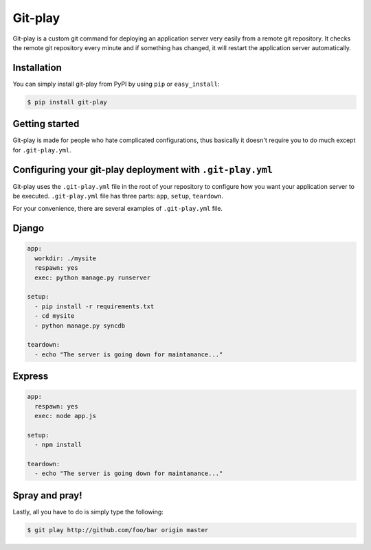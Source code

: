 Git-play
========

Git-play is a custom git command for deploying an application server very easily from a remote git repository. It checks the remote git repository every minute and if something has changed, it will restart the application server automatically.


Installation
------------

You can simply install git-play from PyPI by using ``pip`` or ``easy_install``:

.. code-block:: console

   $ pip install git-play

 
Getting started
---------------

Git-play is made for people who hate complicated configurations, thus basically it doesn't require you to do much except for ``.git-play.yml``.


Configuring your git-play deployment with ``.git-play.yml``
-----------------------------------------------------------

Git-play uses the ``.git-play.yml`` file in the root of your repository to configure how you want your application server to be executed.
``.git-play.yml`` file has three parts: ``app``, ``setup``, ``teardown``.

For your convenience, there are several examples of ``.git-play.yml`` file.

Django
------

.. code-block:: yaml

   app:
     workdir: ./mysite
     respawn: yes
     exec: python manage.py runserver

   setup:
     - pip install -r requirements.txt  
     - cd mysite
     - python manage.py syncdb

   teardown:
     - echo "The server is going down for maintanance..."


Express
-------

.. code-block:: yaml

   app:
     respawn: yes
     exec: node app.js

   setup:
     - npm install

   teardown:
     - echo "The server is going down for maintanance..."


Spray and pray!
---------------

Lastly, all you have to do is simply type the following:

.. code-block:: console

   $ git play http://github.com/foo/bar origin master

